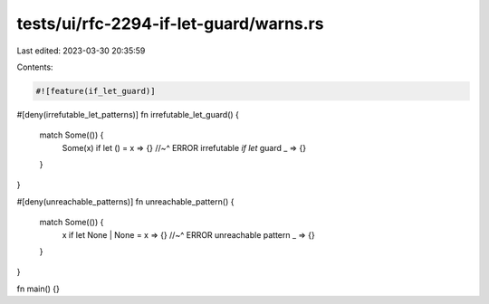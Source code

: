 tests/ui/rfc-2294-if-let-guard/warns.rs
=======================================

Last edited: 2023-03-30 20:35:59

Contents:

.. code-block:: rs

    #![feature(if_let_guard)]

#[deny(irrefutable_let_patterns)]
fn irrefutable_let_guard() {
    match Some(()) {
        Some(x) if let () = x => {}
        //~^ ERROR irrefutable `if let` guard
        _ => {}
    }
}

#[deny(unreachable_patterns)]
fn unreachable_pattern() {
    match Some(()) {
        x if let None | None = x => {}
        //~^ ERROR unreachable pattern
        _ => {}
    }
}

fn main() {}


